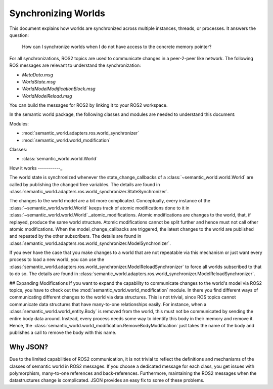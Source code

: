 Synchronizing Worlds
====================

This document explains how worlds are synchronized across multiple instances, threads, or processes. 
It answers the question: 
    How can I synchronize worlds when I do not have access to the concrete memory pointer?

For all synchronizations, ROS2 topics are used to communicate changes in a peer-2-peer like network.
The following ROS messages are relevant to understand the synchronization:

- `MetaData.msg`
- `WorldState.msg`
- `WorldModelModificationBlock.msg`
- `WorldModelReload.msg`

You can build the messages for ROS2 by linking it to your ROS2 workspace.

.. codeblock::
    cd /your/ros2/workspace/src
    ln -s /path/to/semantic_world/semantic_world_msgs
    cd ..
    colcon build --symlink-install

In the semantic world package, the following classes and modules are needed to understand this document:

Modules:

- :mod:`semantic_world.adapters.ros.world_synchronizer`
- :mod:`semantic_world.world_modification`

Classes:

- :class:`semantic_world.world.World`

How it works
-----------_

The world state is synchronized whenever the state_change_callbacks of a :class:`~semantic_world.world.World` are called 
by publishing the changed free variables. The details are found in 
:class:`semantic_world.adapters.ros.world_synchronizer.StateSynchronizer`.

The changes to the world model are a bit more complicated.
Conceptually, every instance of the :class:`~semantic_world.world.World` keeps track of atomic modifications done to it in :class:`~semantic_world.world.World`._atomic_modifications.
Atomic modifications are changes to the world, that, if replayed, produce the same world structure.
Atomic modifications cannot be split further and hence must not call other atomic modifications.
When the model_change_callbacks are triggered, the latest changes to the world are published and repeated by the other
subscribers. The details are found in :class:`semantic_world.adapters.ros.world_synchronizer.ModelSynchronizer`.

If you ever have the case that you make changes to a world that are not repeatable via this mechanism or just want every
process to load a new world, you can use the :class:`semantic_world.adapters.ros.world_synchronizer.ModelReloadSynchronizer` to force all worlds subscribed to that to do so.
The details are found in :class:`semantic_world.adapters.ros.world_synchronizer.ModelReloadSynchronizer`.

## Expanding Modifications
If you want to expand the capability to communicate changes to the world's model via ROS2 topics, you have to check out the
:mod:`semantic_world.world_modification` module. In there you find different ways of communicating different changes to the 
world via data structures. This is not trivial, since ROS topics cannot communicate data structures that have many-to-one
relationships easily. For instance, when a :class:`semantic_world.world_entity.Body` is removed from the world, this must not be communicated by sending
the entire body data around. Instead, every process needs some way to identify this body in their memory and remove it.
Hence, the :class:`semantic_world.world_modification.RemoveBodyModification` just takes the name of the body and publishes a 
call to remove the body with this name.

Why JSON?
---------
Due to the limited capabilities of ROS2 communication, it is not trivial to reflect the definitions and mechanisms of 
the classes of semantic world in ROS2 messages. If you choose a dedicated message for each class, you get issues with
polymorphism, many-to-one references and back-references. Furthermore, maintaining the ROS2 messages when the
datastructures change is complicated. JSON provides an easy fix to some of these problems. 